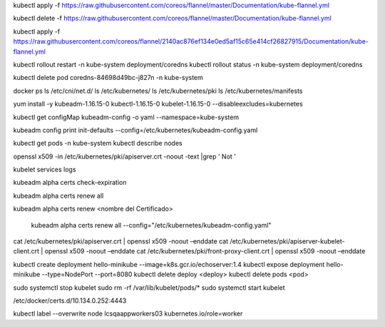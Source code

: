 

kubectl apply -f https://raw.githubusercontent.com/coreos/flannel/master/Documentation/kube-flannel.yml

kubectl delete -f https://raw.githubusercontent.com/coreos/flannel/master/Documentation/kube-flannel.yml

kubectl apply -f https://raw.githubusercontent.com/coreos/flannel/2140ac876ef134e0ed5af15c65e414cf26827915/Documentation/kube-flannel.yml


kubectl rollout restart -n kube-system deployment/coredns
kubectl rollout status -n kube-system deployment/coredns


kubectl delete pod coredns-84698d49bc-j827n -n kube-system

docker ps
ls /etc/cni/net.d/
ls /etc/kubernetes/
ls /etc/kubernetes/pki
ls /etc/kubernetes/manifests


yum install -y kubeadm-1.16.15-0 kubectl-1.16.15-0 kubelet-1.16.15-0 --disableexcludes=kubernetes



kubectl get configMap kubeadm-config -o yaml --namespace=kube-system

kubeadm config print init-defaults --config=/etc/kubernetes/kubeadm-config.yaml



kubectl get pods -n kube-system
kubectl describe nodes


openssl x509 -in /etc/kubernetes/pki/apiserver.crt -noout -text |grep ' Not '

kubelet services logs

kubeadm alpha certs check-expiration 

kubeadm alpha certs renew all

kubeadm alpha certs renew <nombre del Certificado>

 kubeadm alpha certs renew all --config="/etc/kubernetes/kubeadm-config.yaml"


cat /etc/kubernetes/pki/apiserver.crt | openssl x509 -noout –enddate
cat /etc/kubernetes/pki/apiserver-kubelet-client.crt | openssl x509 -noout –enddate
cat /etc/kubernetes/pki/front-proxy-client.crt | openssl x509 -noout –enddate
 
kubectl create deployment hello-minikube --image=k8s.gcr.io/echoserver:1.4
kubectl expose deployment hello-minikube --type=NodePort --port=8080
kubectl delete deploy <deploy>
kubectl delete pods <pod>
 
 
sudo systemctl stop kubelet
sudo rm -rf /var/lib/kubelet/pods/*
sudo systemctl start kubelet


/etc/docker/certs.d/10.134.0.252\:4443


kubectl label --overwrite node lcsqaappworkers03 kubernetes.io/role=worker
